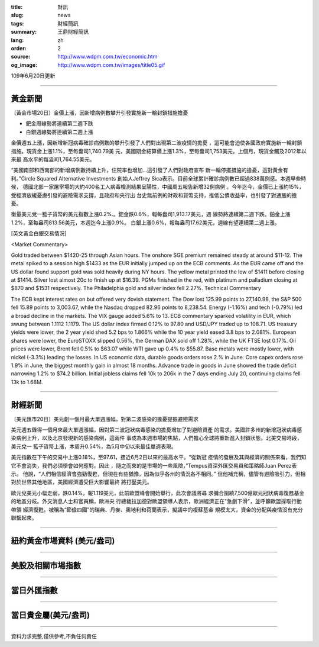:title: 財訊
:slug: news
:tags: 財經簡訊
:summary: 王鼎財經簡訊
:lang: zh
:order: 2
:source: http://www.wdpm.com.tw/economic.htm
:og_image: http://www.wdpm.com.tw/images/title05.gif

109年6月20日更新

----

黃金新聞
++++++++

〔黃金市場20日〕金價上漲，因新增病例數攀升引發實施新一輪封鎖措施擔憂

* 鈀金周線勢將連續第二週下跌
* 白銀週線勢將連續第二週上漲

金價週五上漲，因新增新冠病毒確診病例數的攀升引發了人們對出現第二波疫情的擔憂
，這可能會迫使各國政府實施新一輪封鎖措施。現貨金上漲1.1%，至每盎司1,740.79美
元，美國期金結算價上漲1.3%，至每盎司1,753美元。上個月，現貨金觸及2012年以來最
高水平的每盎司1,764.55美元。

“美國南部和西南部的新增病例數持續上升，住院率也增加…這引發了人們對政府宣布
新一輪停擺措施的擔憂，這對黃金有利。”Circle Squared Alternative Investments
創始人Jeffrey Sica表示。目前全球累計確診病例數已超過838萬例感。本週早些時候，
德國北部一家屠宰場的大約400名工人病毒檢測結果呈陽性，中國周五報告新增32例病例
。今年迄今，金價已上漲約15%，受經濟放緩憂慮引發的避險需求支撐，且政府和央行出
台史無前例的財政和貨幣支持，推低公債收益率，也引發了對通脹的擔憂。

衡量美元兌一籃子貨幣的美元指數上漲0.2%.。鈀金跌0.6%，報每盎司1,913.17美元，週
線勢將連續第二週下跌。鉑金上漲1.2%，至每盎司813.56美元，本週迄今上漲0.9%。
白銀上漲0.6%，報每盎司17.62美元，週線有望連續第二週上漲。

[英文黃金白銀交易情況]

<Market Commentary>

Gold traded between $1420-25 through Asian hours.
The onshore SGE premium remained steady at around $11-12.
The metal spiked to a session high $1433 as the EUR initially jumped up on the ECB comments.
As the EUR came off and the US dollar found support gold was sold heavily during NY hours.
The yellow metal printed the low of $1411 before closing at $1414.
Silver lost almost 20c to finish up at $16.39.
PGMs finished in the red, with platinum and palladium closing at $870 and $1531 respectively.
The Philadelphia gold and silver index fell 2.27%.
Technical Commentary

The ECB kept interest rates on but offered very dovish statement.
The Dow lost 125.99 points to 27,140.98, the S&P 500 fell 15.89 points to 3,003.67, while the Nasdaq dropped 82.96 points to 8,238.54.
Energy (-1.16%) and tech (-0.79%) led a broad decline in the markets.
The VIX gauge added 5.6% to 13.
ECB commentary sparked volatility in EUR, which swung between 1.1112 1.1179.
The US dollar index firmed 0.12% to 97.80 and USD/JPY traded up to 108.71.
US treasury yields were lower, the 2 year yield shed 5.2 bps to 1.866% while the 10 year yield eased 3.8 bps to 2.081%.
European shares were lower, the EuroSTOXX slipped 0.56%, the German DAX sold off 1.28%, while the UK FTSE lost 0.17%.
Oil prices were lower, Brent fell 0.5% to $63.07 while WTI gave up 0.4% to $55.87.
Base metals were mostly lower, with nickel (-3.3%) leading the losses.
In US economic data, durable goods orders rose 2.% in June.
Core capex orders rose 1.9% in June, the biggest monthly gain in almost 18 months.
Advance trade in goods in June showed the trade deficit narrowing 1.2% to $74.2 billion.
Initial jobless claims fell 10k to 206k in the 7 days ending July 20, continuing claims fell 13k to 1.68M.

----

財經新聞
++++++++

〔美元匯市20日〕美元創一個月最大單週漲幅，對第二波感染的擔憂提振避險需求

美元週五錄得一個月來最大單週漲幅，因對第二波冠狀病毒感染的擔憂增加了對避險資產
的需求。美國許多州的新增冠狀病毒感染病例上升，以及北京發現新的感染病例，這兩件
事成為本週市場的焦點，人們擔心全球將重新進入封鎖狀態。北美交易時段，美元兌一
籃子貨幣上漲，本周升0.54%，為5月中旬以來最佳單週表現。

美元指數在下午的交易中上漲0.18%，至97.61，接近6月2日以來的最高水平。“從新冠
疫情的發展及其與經濟的關係來看，我們知它不會消失，我們必須學會如何應對。因此
，隨之而來的是市場的一些風險，”Tempus資深外匯交易員和策略師Juan Perez表示。
他說，“人們相信經濟會強勁復甦，但現在有些猶豫，因為似乎各州的情況各不相同。”
但他補充稱，儘管有避險吸引力，但相對於世界其他地區，美國經濟遭受巨大影響最終
將打壓美元。

歐元兌美元小幅走弱，跌0.14%，報1.119美元，此前歐盟峰會開始舉行，此次會議將尋
求彌合圍繞7,500億歐元冠狀病毒復甦基金的地區分歧。外交消息人士和官員稱，歐洲央
行總裁拉加德對歐盟領導人表示，歐洲經濟正在"急劇下滑"，並呼籲歐盟採取行動帶領
經濟復甦。被稱為“節儉四國”的瑞典、丹麥、奧地利和荷蘭表示，擬議中的複蘇基金
規模太大，資金的分配與疫情沒有充分聯繫起來。

----

紐約黃金市場資料 (美元/盎司)
++++++++++++++++++++++++++++

.. raw:: html

  <A HREF="http://www.kitco.com/connecting.html">
  <IMG SRC="http://www.kitconet.com/images/quotes_4b2.gif" BORDER="0" ALT="[Most Recent Quotes from www.kitco.com]">
  </A>

----

美股及相關市場指數
++++++++++++++++++

.. raw:: html

  <!-- TradingView Widget BEGIN -->
  <div class="tradingview-widget-container">
    <div class="tradingview-widget-container__widget"></div>
    <div class="tradingview-widget-copyright"><a href="https://tw.tradingview.com/markets/indices/" rel="noopener" target="_blank"><span class="blue-text">指數行情</span></a>由TradingView提供</div>
    <script type="text/javascript" src="https://s3.tradingview.com/external-embedding/embed-widget-market-quotes.js" async>
    {
    "title": "指數",
    "width": 770,
    "height": 450,
    "locale": "zh_TW",
    "symbolsGroups": [
      {
        "name": "美國和加拿大",
        "symbols": [
          {
            "name": "FOREXCOM:SPXUSD",
            "displayName": "標準普爾500"
          },
          {
            "name": "FOREXCOM:NSXUSD",
            "displayName": "納斯達克100指數"
          },
          {
            "name": "CME_MINI:ES1!",
            "displayName": "E-迷你 標普指數期貨"
          },
          {
            "name": "INDEX:DXY",
            "displayName": "美元指數"
          },
          {
            "name": "FOREXCOM:DJI",
            "displayName": "道瓊斯 30"
          }
        ]
      },
      {
        "name": "歐洲",
        "symbols": [
          {
            "name": "INDEX:SX5E",
            "displayName": "歐元藍籌50"
          },
          {
            "name": "FOREXCOM:UKXGBP",
            "displayName": "富時100"
          },
          {
            "name": "INDEX:DEU30",
            "displayName": "德國DAX指數"
          },
          {
            "name": "INDEX:CAC40",
            "displayName": "法國 CAC 40 指數"
          },
          {
            "name": "INDEX:SMI"
          }
        ]
      },
      {
        "name": "亞太",
        "symbols": [
          {
            "name": "INDEX:NKY",
            "displayName": "日經225"
          },
          {
            "name": "INDEX:HSI",
            "displayName": "恆生"
          },
          {
            "name": "BSE:SENSEX",
            "displayName": "印度孟買指數"
          },
          {
            "name": "BSE:BSE500"
          },
          {
            "name": "INDEX:KSIC",
            "displayName": "韓國Kospi綜合指數"
          }
        ]
      }
    ],
    "colorTheme": "light"
  }
    </script>
  </div>
  <!-- TradingView Widget END -->

----

當日外匯指數
++++++++++++

.. raw:: html

  <!-- TradingView Widget BEGIN -->
  <div class="tradingview-widget-container">
    <div class="tradingview-widget-container__widget"></div>
    <div class="tradingview-widget-copyright"><a href="https://tw.tradingview.com/markets/currencies/forex-cross-rates/" rel="noopener" target="_blank"><span class="blue-text">外匯匯率</span></a>由TradingView提供</div>
    <script type="text/javascript" src="https://s3.tradingview.com/external-embedding/embed-widget-forex-cross-rates.js" async>
    {
    "width": "100%",
    "height": "100%",
    "currencies": [
      "EUR",
      "USD",
      "JPY",
      "GBP",
      "CNY",
      "TWD"
    ],
    "isTransparent": false,
    "colorTheme": "light",
    "locale": "zh_TW"
  }
    </script>
  </div>
  <!-- TradingView Widget END -->

----

當日貴金屬(美元/盎司)
+++++++++++++++++++++

.. raw:: html 

  <A HREF="http://www.kitco.com/connecting.html">
  <IMG SRC="http://www.kitconet.com/images/quotes_7a.gif" BORDER="0" ALT="[Most Recent Quotes from www.kitco.com]">
  </A>

----

資料力求完整,僅供參考,不負任何責任
